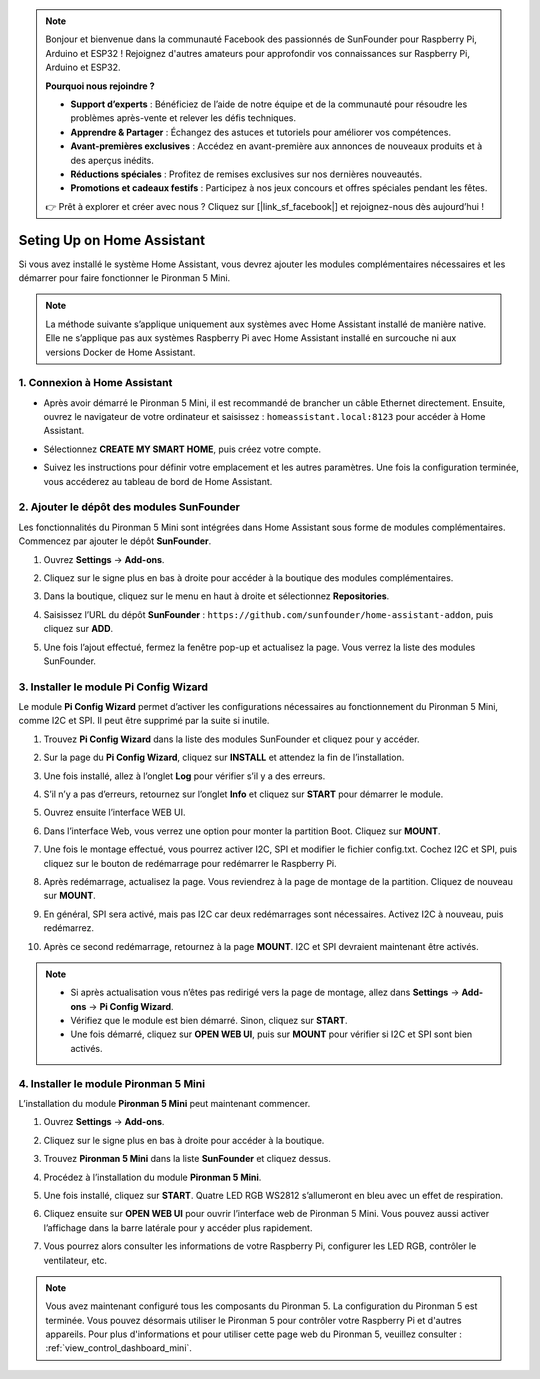 .. note:: 

    Bonjour et bienvenue dans la communauté Facebook des passionnés de SunFounder pour Raspberry Pi, Arduino et ESP32 ! Rejoignez d'autres amateurs pour approfondir vos connaissances sur Raspberry Pi, Arduino et ESP32.

    **Pourquoi nous rejoindre ?**

    - **Support d’experts** : Bénéficiez de l’aide de notre équipe et de la communauté pour résoudre les problèmes après-vente et relever les défis techniques.
    - **Apprendre & Partager** : Échangez des astuces et tutoriels pour améliorer vos compétences.
    - **Avant-premières exclusives** : Accédez en avant-première aux annonces de nouveaux produits et à des aperçus inédits.
    - **Réductions spéciales** : Profitez de remises exclusives sur nos dernières nouveautés.
    - **Promotions et cadeaux festifs** : Participez à nos jeux concours et offres spéciales pendant les fêtes.

    👉 Prêt à explorer et créer avec nous ? Cliquez sur [|link_sf_facebook|] et rejoignez-nous dès aujourd’hui !

Seting Up on Home Assistant
============================================

Si vous avez installé le système Home Assistant, vous devrez ajouter les modules complémentaires nécessaires et les démarrer pour faire fonctionner le Pironman 5 Mini.

.. note::

    La méthode suivante s’applique uniquement aux systèmes avec Home Assistant installé de manière native. Elle ne s’applique pas aux systèmes Raspberry Pi avec Home Assistant installé en surcouche ni aux versions Docker de Home Assistant.

1. Connexion à Home Assistant
--------------------------------

* Après avoir démarré le Pironman 5 Mini, il est recommandé de brancher un câble Ethernet directement. Ensuite, ouvrez le navigateur de votre ordinateur et saisissez : ``homeassistant.local:8123`` pour accéder à Home Assistant.

  .. image:: img/home_login.png
   :width: 90%


* Sélectionnez **CREATE MY SMART HOME**, puis créez votre compte.

  .. image:: img/home_account.png
   :width: 90%

* Suivez les instructions pour définir votre emplacement et les autres paramètres. Une fois la configuration terminée, vous accéderez au tableau de bord de Home Assistant.

  .. image:: img/home_dashboard.png
   :width: 90%


2. Ajouter le dépôt des modules SunFounder
----------------------------------------------------

Les fonctionnalités du Pironman 5 Mini sont intégrées dans Home Assistant sous forme de modules complémentaires. Commencez par ajouter le dépôt **SunFounder**.

#. Ouvrez **Settings** -> **Add-ons**.

   .. image:: img/home_setting_addon.png
      :width: 90%

#. Cliquez sur le signe plus en bas à droite pour accéder à la boutique des modules complémentaires.

   .. image:: img/home_addon.png
      :width: 90%

#. Dans la boutique, cliquez sur le menu en haut à droite et sélectionnez **Repositories**.

   .. image:: img/home_add_res.png
      :width: 90%

#. Saisissez l’URL du dépôt **SunFounder** : ``https://github.com/sunfounder/home-assistant-addon``, puis cliquez sur **ADD**.

   .. image:: img/home_res_add.png
      :width: 90%

#. Une fois l’ajout effectué, fermez la fenêtre pop-up et actualisez la page. Vous verrez la liste des modules SunFounder.

   .. image:: img/home_addon_list.png
         :width: 90%

3. Installer le module **Pi Config Wizard**
------------------------------------------------------

Le module **Pi Config Wizard** permet d’activer les configurations nécessaires au fonctionnement du Pironman 5 Mini, comme I2C et SPI. Il peut être supprimé par la suite si inutile.

#. Trouvez **Pi Config Wizard** dans la liste des modules SunFounder et cliquez pour y accéder.

   .. image:: img/home_pi_config.png
      :width: 90%

#. Sur la page du **Pi Config Wizard**, cliquez sur **INSTALL** et attendez la fin de l’installation.

   .. image:: img/home_config_install.png
      :width: 90%

#. Une fois installé, allez à l’onglet **Log** pour vérifier s’il y a des erreurs.

   .. image:: img/home_log.png
      :width: 90%

#. S’il n’y a pas d’erreurs, retournez sur l’onglet **Info** et cliquez sur **START** pour démarrer le module.

   .. image:: img/home_start.png
      :width: 90%

#. Ouvrez ensuite l’interface WEB UI.

   .. image:: img/home_open_web_ui.png
      :width: 90%

#. Dans l’interface Web, vous verrez une option pour monter la partition Boot. Cliquez sur **MOUNT**.

   .. image:: img/home_mount_boot.png
      :width: 90%

#. Une fois le montage effectué, vous pourrez activer I2C, SPI et modifier le fichier config.txt. Cochez I2C et SPI, puis cliquez sur le bouton de redémarrage pour redémarrer le Raspberry Pi.

   .. image:: img/home_i2c_spi.png
      :width: 90%

#. Après redémarrage, actualisez la page. Vous reviendrez à la page de montage de la partition. Cliquez de nouveau sur **MOUNT**.

   .. image:: img/home_mount_boot.png
      :width: 90%

#. En général, SPI sera activé, mais pas I2C car deux redémarrages sont nécessaires. Activez I2C à nouveau, puis redémarrez.

   .. image:: img/home_enable_i2c.png
      :width: 90%

#. Après ce second redémarrage, retournez à la page **MOUNT**. I2C et SPI devraient maintenant être activés.

   .. image:: img/home_i2c_spi_enable.png
      :width: 90%

.. note::

    * Si après actualisation vous n’êtes pas redirigé vers la page de montage, allez dans **Settings** -> **Add-ons** -> **Pi Config Wizard**.
    * Vérifiez que le module est bien démarré. Sinon, cliquez sur **START**.
    * Une fois démarré, cliquez sur **OPEN WEB UI**, puis sur **MOUNT** pour vérifier si I2C et SPI sont bien activés.



.. .. 这里要改PIRONMAN5 MINI的ADD ON 图


4. Installer le module **Pironman 5 Mini**
---------------------------------------------

L’installation du module **Pironman 5 Mini** peut maintenant commencer.

#. Ouvrez **Settings** -> **Add-ons**.

   .. image:: img/home_setting_addon.png
      :width: 90%

#. Cliquez sur le signe plus en bas à droite pour accéder à la boutique.

   .. image:: img/home_addon.png
      :width: 90%

#. Trouvez **Pironman 5 Mini** dans la liste **SunFounder** et cliquez dessus.

   .. image:: img/home_pironman5_mini_addon.png
      :width: 90%

#. Procédez à l’installation du module **Pironman 5 Mini**.

   .. image:: img/home_pironman5_mini_addon_install.png
      :width: 90%

#. Une fois installé, cliquez sur **START**. Quatre LED RGB WS2812 s’allumeront en bleu avec un effet de respiration.

   .. image:: img/home_pironman5_mini_addon_start.png
      :width: 90%

#. Cliquez ensuite sur **OPEN WEB UI** pour ouvrir l’interface web de Pironman 5 Mini. Vous pouvez aussi activer l’affichage dans la barre latérale pour y accéder plus rapidement.

   .. image:: img/home_pironman5_mini_webui.png
      :width: 90%

#. Vous pourrez alors consulter les informations de votre Raspberry Pi, configurer les LED RGB, contrôler le ventilateur, etc.

   .. image:: img/home_web.png
      :width: 90%



.. note::

   Vous avez maintenant configuré tous les composants du Pironman 5. La configuration du Pironman 5 est terminée.
   Vous pouvez désormais utiliser le Pironman 5 pour contrôler votre Raspberry Pi et d'autres appareils.
   Pour plus d'informations et pour utiliser cette page web du Pironman 5, veuillez consulter : :ref:`view_control_dashboard_mini`.